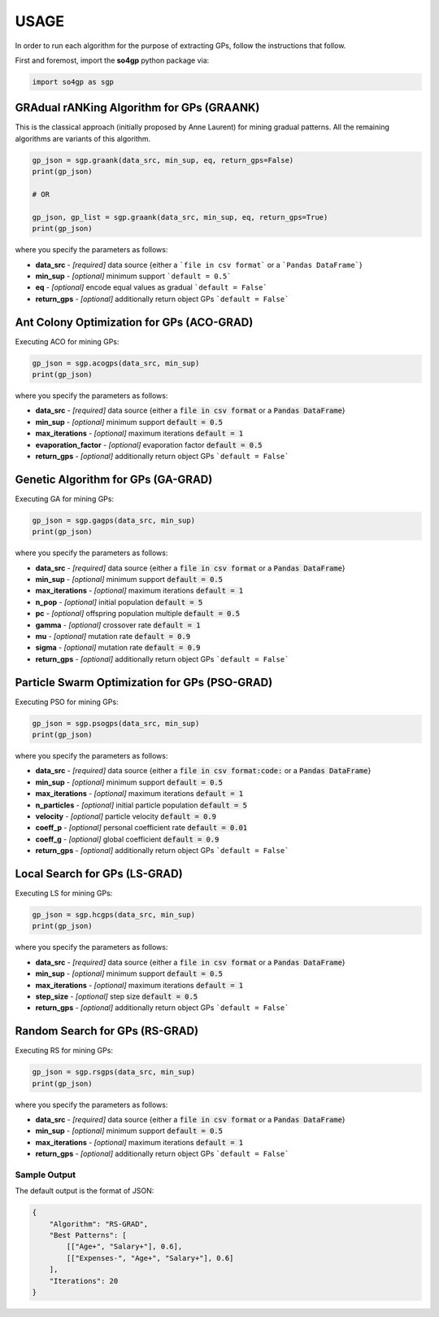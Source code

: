 *****
USAGE
*****

In order to run each algorithm for the purpose of extracting GPs, follow the instructions that follow.

First and foremost, import the **so4gp** python package via:

.. code-block:: python

    import so4gp as sgp


GRAdual rANKing Algorithm for GPs (GRAANK)
------------------------------------------

This is the classical approach (initially proposed by Anne Laurent) for mining gradual patterns. All the remaining algorithms are variants of this algorithm.

.. code-block:: python

    gp_json = sgp.graank(data_src, min_sup, eq, return_gps=False)
    print(gp_json)

    # OR

    gp_json, gp_list = sgp.graank(data_src, min_sup, eq, return_gps=True)
    print(gp_json)

where you specify the parameters as follows:

* **data_src** - *[required]* data source {either a ```file in csv format``` or a ```Pandas DataFrame```}
* **min_sup** - *[optional]* minimum support ```default = 0.5```
* **eq** - *[optional]* encode equal values as gradual ```default = False```
* **return_gps** - *[optional]* additionally return object GPs ```default = False```




Ant Colony Optimization for GPs (ACO-GRAD)
------------------------------------------

Executing ACO for mining GPs:

.. code-block:: python

    gp_json = sgp.acogps(data_src, min_sup)
    print(gp_json)


where you specify the parameters as follows:

* **data_src** - *[required]* data source {either a :code:`file in csv format` or a :code:`Pandas DataFrame`}
* **min_sup** - *[optional]* minimum support :code:`default = 0.5`
* **max_iterations** - *[optional]* maximum iterations :code:`default = 1`
* **evaporation_factor** - *[optional]* evaporation factor :code:`default = 0.5`
* **return_gps** - *[optional]* additionally return object GPs ```default = False```

Genetic Algorithm for GPs (GA-GRAD)
--------------------------------------

Executing GA for mining GPs:

.. code-block:: python

    gp_json = sgp.gagps(data_src, min_sup)
    print(gp_json)


where you specify the parameters as follows:

* **data_src** - *[required]* data source {either a :code:`file in csv format` or a :code:`Pandas DataFrame`}
* **min_sup** - *[optional]* minimum support :code:`default = 0.5`
* **max_iterations** - *[optional]* maximum iterations :code:`default = 1`
* **n_pop** - *[optional]* initial population :code:`default = 5`
* **pc** - *[optional]* offspring population multiple :code:`default = 0.5`
* **gamma** - *[optional]* crossover rate :code:`default = 1`
* **mu** - *[optional]* mutation rate :code:`default = 0.9`
* **sigma** - *[optional]* mutation rate :code:`default = 0.9`
* **return_gps** - *[optional]* additionally return object GPs ```default = False```

Particle Swarm Optimization for GPs (PSO-GRAD)
-------------------------------------------------

Executing PSO for mining GPs:

.. code-block:: python

    gp_json = sgp.psogps(data_src, min_sup)
    print(gp_json)


where you specify the parameters as follows:

* **data_src** - *[required]* data source {either a :code:`file in csv format:code:` or a :code:`Pandas DataFrame`}
* **min_sup** - *[optional]* minimum support :code:`default = 0.5`
* **max_iterations** - *[optional]* maximum iterations :code:`default = 1`
* **n_particles** - *[optional]* initial particle population :code:`default = 5`
* **velocity** - *[optional]* particle velocity :code:`default = 0.9`
* **coeff_p** - *[optional]* personal coefficient rate :code:`default = 0.01`
* **coeff_g** - *[optional]* global coefficient :code:`default = 0.9`
* **return_gps** - *[optional]* additionally return object GPs ```default = False```

Local Search for GPs (LS-GRAD)
---------------------------------

Executing LS for mining GPs:

.. code-block:: python

    gp_json = sgp.hcgps(data_src, min_sup)
    print(gp_json)

where you specify the parameters as follows:

* **data_src** - *[required]* data source {either a :code:`file in csv format` or a :code:`Pandas DataFrame`}
* **min_sup** - *[optional]* minimum support :code:`default = 0.5`
* **max_iterations** - *[optional]* maximum iterations :code:`default = 1`
* **step_size** - *[optional]* step size :code:`default = 0.5`
* **return_gps** - *[optional]* additionally return object GPs ```default = False```

Random Search for GPs (RS-GRAD)
----------------------------------

Executing RS for mining GPs:

.. code-block:: python

    gp_json = sgp.rsgps(data_src, min_sup)
    print(gp_json)


where you specify the parameters as follows:

* **data_src** - *[required]* data source {either a :code:`file in csv format` or a :code:`Pandas DataFrame`}
* **min_sup** - *[optional]* minimum support :code:`default = 0.5`
* **max_iterations** - *[optional]* maximum iterations :code:`default = 1`
* **return_gps** - *[optional]* additionally return object GPs ```default = False```


Sample Output
''''''''''''''
The default output is the format of JSON:

.. code-block:: JSON

    {
	"Algorithm": "RS-GRAD",
	"Best Patterns": [
            [["Age+", "Salary+"], 0.6],
            [["Expenses-", "Age+", "Salary+"], 0.6]
	],
	"Iterations": 20
    }